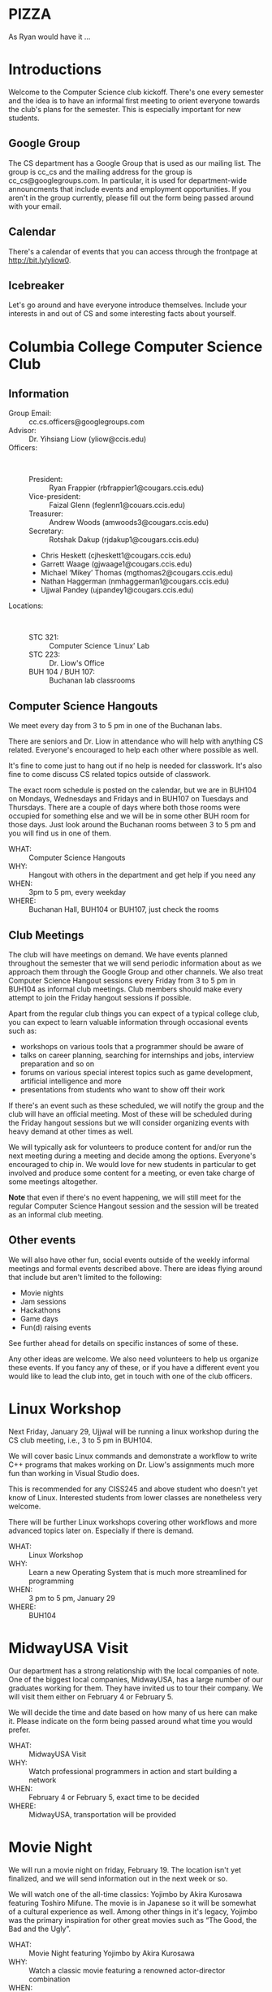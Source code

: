 #+OPTIONS: ^:nil

#+begin_latex
\input{myarticlepreamble.tex}
\input{cccs.tex}
\renewcommand\TITLE{CCCS: Spring 2016 Agenda}

\begin{document}
\topmatter
#+end_latex


* PIZZA

As Ryan would have it ...


#+LATEX: \newpage


* Introductions

Welcome to the Computer Science club kickoff. There's one every semester
and the idea is to have an informal first meeting to orient everyone towards
the club's plans for the semester. This is especially important for new
students.

** Google Group

The CS department has a Google Group that is used as our mailing list. The
group is cc_cs and the mailing address for the group is cc_cs@googlegroups.com.
In particular, it is used for department-wide announcments that include events
and employment opportunities. If you aren't in the group currently, please fill
out the form being passed around with your email.

** Calendar

There's a calendar of events that you can access through the frontpage at
http://bit.ly/yliow0.

** Icebreaker

Let's go around and have everyone introduce themselves. Include your interests
in and out of CS and some interesting facts about yourself.


#+LATEX: \newpage


* Columbia College Computer Science Club

** Information

+ Group Email: :: cc.cs.officers@googlegroups.com
+ Advisor: :: Dr. Yihsiang Liow (yliow@ccis.edu)
+ Officers: :: \emsp
  - President: :: Ryan Frappier (rbfrappier1@cougars.ccis.edu)
  - Vice-president: :: Faizal Glenn (feglenn1@couars.ccis.edu)
  - Treasurer: :: Andrew Woods (amwoods3@cougars.ccis.edu)
  - Secretary: :: Rotshak Dakup (rjdakup1@cougars.ccis.edu)
  - Chris Heskett (cjheskett1@cougars.ccis.edu)
  - Garrett Waage (gjwaage1@cougars.ccis.edu)
  - Michael \lsquo{}Mikey\rsquo Thomas (mgthomas2@cougars.ccis.edu)
  - Nathan Haggerman (nmhaggerman1@cougars.ccis.edu)
  - Ujjwal Pandey (ujpandey1@cougars.ccis.edu)
+ Locations: :: \emsp
  - STC 321: :: Computer Science \lsquo{}Linux\rsquo Lab
  - STC 223: :: Dr. Liow's Office
  - BUH 104 / BUH 107: :: Buchanan lab classrooms

#+LATEX: \newpage

** Computer Science Hangouts

We meet every day from 3 to 5 pm in one of the Buchanan labs.

There are seniors and Dr. Liow in attendance who will help with anything CS
related. Everyone's encouraged to help each other where possible as well.

It's fine to come just to hang out if no help is needed for classwork. It's
also fine to come discuss CS related topics outside of classwork.

The exact room schedule is posted on the calendar, but we are in BUH104 on
Mondays, Wednesdays and Fridays and in BUH107 on Tuesdays and Thursdays. There
are a couple of days where both those rooms were occupied for something else
and we will be in some other BUH room for those days. Just look around the
Buchanan rooms between 3 to 5 pm and you will find us in one of them.

+ WHAT: :: Computer Science Hangouts
+ WHY: :: Hangout with others in the department and get help if you need any
+ WHEN: :: 3pm to 5 pm, every weekday
+ WHERE: :: Buchanan Hall, BUH104 or BUH107, just check the rooms

#+LATEX: \newpage

** Club Meetings

The club will have meetings on demand. We have events planned throughout the
semester that we will send periodic information about as we approach them
through the Google Group and other channels. We also treat Computer Science
Hangout sessions every Friday from 3 to 5 pm in BUH104 as informal club
meetings. Club members should make every attempt to join the Friday hangout
sessions if possible.

Apart from the regular club things you can expect of a typical
college club, you can expect to learn valuable information through occasional
events such as:
+ workshops on various tools that a programmer should be aware of
+ talks on career planning, searching for internships and jobs, interview
  preparation and so on
+ forums on various special interest topics such as game development,
  artificial intelligence and more
+ presentations from students who want to show off their work

If there's an event such as these scheduled, we will notify the group and the
club will have an official meeting. Most of these will be scheduled during the
Friday hangout sessions but we will consider organizing events with heavy
demand at other times as well.

We will typically ask for volunteers to produce content for and/or run the next
meeting during a meeting and decide among the options. Everyone's encouraged to
chip in. We would love for new students in particular to get involved and
produce some content for a meeting, or even take charge of some meetings
altogether.

*Note* that even if there's no event happening, we will still meet for the
regular Computer Science Hangout session and the session will be treated as an
informal club meeting.

#+LATEX: \newpage

** Other events

We will also have other fun, social events outside of the weekly informal
meetings and formal events described above. There are ideas flying around that
include but aren't limited to the following:
+ Movie nights
+ Jam sessions
+ Hackathons
+ Game days
+ Fun(d) raising events

See further ahead for details on specific instances of some of these.

Any other ideas are welcome. We also need volunteers to help us organize these
events. If you fancy any of these, or if you have a different event you would
like to lead the club into, get in touch with one of the club officers.


#+LATEX: \newpage


* Linux Workshop

Next Friday, January 29, Ujjwal will be running a linux workshop during the CS club
meeting, i.e., 3 to 5 pm in BUH104.

We will cover basic Linux commands and demonstrate a workflow to write C++
programs that makes working on Dr. Liow's assignments much more fun than
working in Visual Studio does.

This is recommended for any CISS245 and above student who doesn't yet know of
Linux. Interested students from lower classes are nonetheless very welcome.

There will be further Linux workshops covering other workflows and more advanced
topics later on. Especially if there is demand.

+ WHAT: :: Linux Workshop
+ WHY: :: Learn a new Operating System that is much more streamlined for programming
+ WHEN: :: 3 pm to 5 pm, January 29
+ WHERE: :: BUH104


#+LATEX: \newpage


* MidwayUSA Visit

Our department has a strong relationship with the local companies of note. One
of the biggest local companies, MidwayUSA, has a large number of our graduates
working for them. They have invited us to tour their company. We will visit
them either on February 4 or February 5. 

We will decide the time and date based on how many of us here can make
it. Please indicate on the form being passed around what time you would prefer.

+ WHAT: :: MidwayUSA Visit
+ WHY: :: Watch professional programmers in action and start building a network
+ WHEN: :: February 4 or February 5, exact time to be decided
+ WHERE: :: MidwayUSA, transportation will be provided


#+LATEX: \newpage


* Movie Night

We will run a movie night on friday, February 19. The location isn't yet
finalized, and we will send information out in the next week or so.

We will watch one of the all-time classics: Yojimbo by Akira Kurosawa featuring
Toshiro Mifune. The movie is in Japanese so it will be somewhat of a cultural
experience as well. Among other things in it's legacy, Yojimbo was the primary
inspiration for other great movies such as \ldquo{}The Good, the Bad and the
Ugly\rdquo.

+ WHAT: :: Movie Night featuring Yojimbo by Akira Kurosawa
+ WHY: :: Watch a classic movie featuring a renowned actor-director combination
+ WHEN: :: 7 pm to 10 pm on February 19
+ WHERE: :: To Be Decided


#+LATEX: \newpage


* Computer Science Jam Session (CS.JS)

Our annual musical event makes a return this year as well. On the ides of
March, we will meet at the Dorsey Chapel between 11:00 and 12:30 and show off
our musical abilities and masterpieces. Everyone is encouraged to do something,
even if it's just miming along their favorite song's music video.

+ WHAT: :: Computer Science Jam Session (CS.JS)
+ WHY: :: Share your music with others and listen to what others are listening to!          
+ WHEN: :: 11 am to 12:30 pm on March 15
+ WHERE: :: Dorsey Chapel


#+LATEX: \newpage


* Hackathon

Propose some ideas that you want to hack some code for. Pick the idea that
interests you the most. Hack away. For a day. Internal only (i.e., CC students
only) for now. Tentative date is March 19.

+ WHAT: :: CC Hackathon
+ WHY: :: Share your awesome application idea and hack a prototype in a day
+ WHEN: :: 8 am to 9 pm on March 19
+ WHERE: :: To be decided


#+LATEX: \newpage


* Portal into Computer Science

Last year, we organized an event we called Portal Into Computer Science (PiCS)
for high school students in the area. We had a trivia challenge focused on CS
and a programming contest for the students with minor prizes. It was a great
success and we are going to do it again this year. We will probably run it
around April. We need volunteers for the event planning and management. Reach
out to one of the club officers if you are interested in being a part of this.

+ WHAT: :: Portal Into Computer Science (PiCS)
+ WHY: :: Help motivate the next generation of Computer Science students and have some fun
+ WHEN: :: Around April, exact time and date to be decided
+ WHERE: :: To Be Decided


#+LATEX: \newpage


* CS T-shirt

As a tradition, we order t-shirts associated with the club every year. We offer
a very good deal. The price will be around 12 $ for a short-sleeved t-shirt
based on previous years. The proceeds from the sale are used to fund club
meetings. This year we will be using a new design that ties the t-shirt with
the club even stronger. More details will follow. We would like to have a rough
headcount, so please note in the form being passed around if you are interested
in buying a CS t-shirt. We will probably be collecting money for this sometime
towards the end of February.

Faizal has some information on the new design to share with us.

+ WHAT: :: CS T-shirts
+ WHY: :: Wear the club with pride and have a souvenir for later years
+ WHEN: :: Late February, early March
+ PRICE :: To Be Decided (~$12)


#+LATEX: \newpage


* Fund Raising

Ideas and volunteers welcome. Make it fun if possible.

#+begin_latex
\end{document}
#+end_latex
